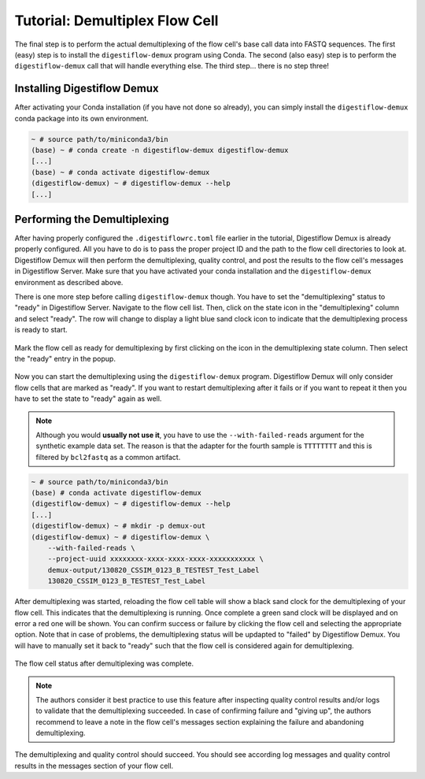 .. _first_steps_flowcell_demux:

===============================
Tutorial: Demultiplex Flow Cell
===============================

The final step is to perform the actual demultiplexing of the flow cell's base call data into FASTQ sequences.
The first (easy) step is to install the ``digestiflow-demux`` program using Conda.
The second (also easy) step is to perform the ``digestiflow-demux`` call that will handle everything else.
The third step... there is no step three!

-----------------------------
Installing Digestiflow Demux
-----------------------------

After activating your Conda installation (if you have not done so already), you can simply install the ``digestiflow-demux`` conda package into its own environment.

.. code-block:: shell

    ~ # source path/to/miniconda3/bin
    (base) ~ # conda create -n digestiflow-demux digestiflow-demux
    [...]
    (base) ~ # conda activate digestiflow-demux
    (digestiflow-demux) ~ # digestiflow-demux --help
    [...]

-----------------------------
Performing the Demultiplexing
-----------------------------

After having properly configured the ``.digestiflowrc.toml`` file earlier in the tutorial, Digestiflow Demux is already properly configured.
All you have to do is to pass the proper project ID and the path to the flow cell directories to look at.
Digestiflow Demux will then perform the demultiplexing, quality control, and post the results to the flow cell's messages in Digestiflow Server.
Make sure that you have activated your conda installation and the ``digestiflow-demux`` environment as described above.

There is one more step before calling ``digestiflow-demux`` though.
You have to set the "demultiplexing" status to "ready" in Digestiflow Server.
Navigate to the flow cell list.
Then, click on the state icon in the "demultiplexing" column and select "ready".
The row will change to display a light blue sand clock icon to indicate that the demultiplexing process is ready to start.

.. figure:: _static/img/FlowCell_List_MarkReady.png
    :width: 75%
    :align: center

    Mark the flow cell as ready for demultiplexing by first clicking on the icon in the demultiplexing state column.
    Then select the "ready" entry in the popup.

Now you can start the demultiplexing using the ``digestiflow-demux`` program.
Digestiflow Demux will only consider flow cells that are marked as "ready".
If you want to restart demultiplexing after it fails or if you want to repeat it then you have to set the state to "ready" again as well.

.. note::

    Although you would **usually not use it**, you have to use the ``--with-failed-reads`` argument for the synthetic example data set.
    The reason is that the adapter for the fourth sample is ``TTTTTTTT`` and this is filtered by ``bcl2fastq`` as a common artifact.

.. code-block:: shell

    ~ # source path/to/miniconda3/bin
    (base) # conda activate digestiflow-demux
    (digestiflow-demux) ~ # digestiflow-demux --help
    [...]
    (digestiflow-demux) ~ # mkdir -p demux-out
    (digestiflow-demux) ~ # digestiflow-demux \
        --with-failed-reads \
        --project-uuid xxxxxxxx-xxxx-xxxx-xxxx-xxxxxxxxxxx \
        demux-output/130820_CSSIM_0123_B_TESTEST_Test_Label
        130820_CSSIM_0123_B_TESTEST_Test_Label

After demultiplexing was started, reloading the flow cell table will show a black sand clock for the demultiplexing of your flow cell.
This indicates that the demultiplexing is running.
Once complete a green sand clock will be displayed and on error a red one will be shown.
You can confirm success or failure by clicking the flow cell and selecting the appropriate option.
Note that in case of problems, the demultiplexing status will be updapted to "failed" by Digestiflow Demux.
You will have to manually set it back to "ready" such that the flow cell is considered again for demultiplexing.

.. figure:: _static/img/FlowCell_List_MarkReady.png
    :width: 75%
    :align: center

    The flow cell status after demultiplexing was complete.

.. note::

    The authors consider it best practice to use this feature after inspecting quality control results and/or logs to validate that the demultiplexing succeeded.
    In case of confirming failure and "giving up", the authors recommend to leave a note in the flow cell's messages section explaining the failure and abandoning demultiplexing.

The demultiplexing and quality control should succeed.
You should see according log messages and quality control results in the messages section of your flow cell.
